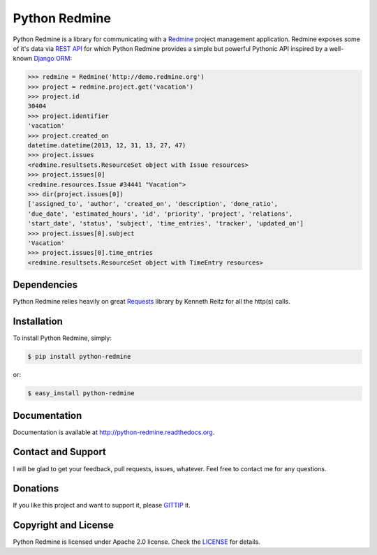 Python Redmine
==============

.. image:: https://badge.fury.io/py/python-redmine.png
    :target: http://badge.fury.io/py/python-redmine

.. image:: https://pypip.in/d/python-redmine/badge.png
    :target: https://crate.io/packages/python-redmine

.. image:: https://travis-ci.org/maxtepkeev/python-redmine.png?branch=master
    :target: https://travis-ci.org/maxtepkeev/python-redmine

.. image:: https://coveralls.io/repos/maxtepkeev/python-redmine/badge.png?branch=master
    :target: https://coveralls.io/r/maxtepkeev/python-redmine?branch=master

Python Redmine is a library for communicating with a `Redmine <http://www.redmine.org>`_
project management application. Redmine exposes some of it's data via `REST API
<http://www.redmine.org/projects/redmine/wiki/Rest_api>`_ for which Python Redmine provides
a simple but powerful Pythonic API inspired by a well-known `Django ORM
<https://docs.djangoproject.com/en/dev/topics/db/queries/>`_:

.. code-block:: python

    >>> redmine = Redmine('http://demo.redmine.org')
    >>> project = redmine.project.get('vacation')
    >>> project.id
    30404
    >>> project.identifier
    'vacation'
    >>> project.created_on
    datetime.datetime(2013, 12, 31, 13, 27, 47)
    >>> project.issues
    <redmine.resultsets.ResourceSet object with Issue resources>
    >>> project.issues[0]
    <redmine.resources.Issue #34441 "Vacation">
    >>> dir(project.issues[0])
    ['assigned_to', 'author', 'created_on', 'description', 'done_ratio',
    'due_date', 'estimated_hours', 'id', 'priority', 'project', 'relations',
    'start_date', 'status', 'subject', 'time_entries', 'tracker', 'updated_on']
    >>> project.issues[0].subject
    'Vacation'
    >>> project.issues[0].time_entries
    <redmine.resultsets.ResourceSet object with TimeEntry resources>

Dependencies
------------

Python Redmine relies heavily on great `Requests <http://docs.python-requests.org>`_
library by Kenneth Reitz for all the http(s) calls.

Installation
------------

To install Python Redmine, simply:

.. code-block:: bash

    $ pip install python-redmine

or:

.. code-block:: bash

    $ easy_install python-redmine

Documentation
-------------

Documentation is available at http://python-redmine.readthedocs.org.

Contact and Support
-------------------

I will be glad to get your feedback, pull requests, issues, whatever. Feel free to contact me for any questions.

Donations
---------

If you like this project and want to support it, please `GITTIP <https://www.gittip.com/maxtepkeev/>`_ it.

Copyright and License
---------------------

Python Redmine is licensed under Apache 2.0 license. Check the `LICENSE
<https://github.com/maxtepkeev/python-redmine/blob/master/LICENSE>`_ for details.
